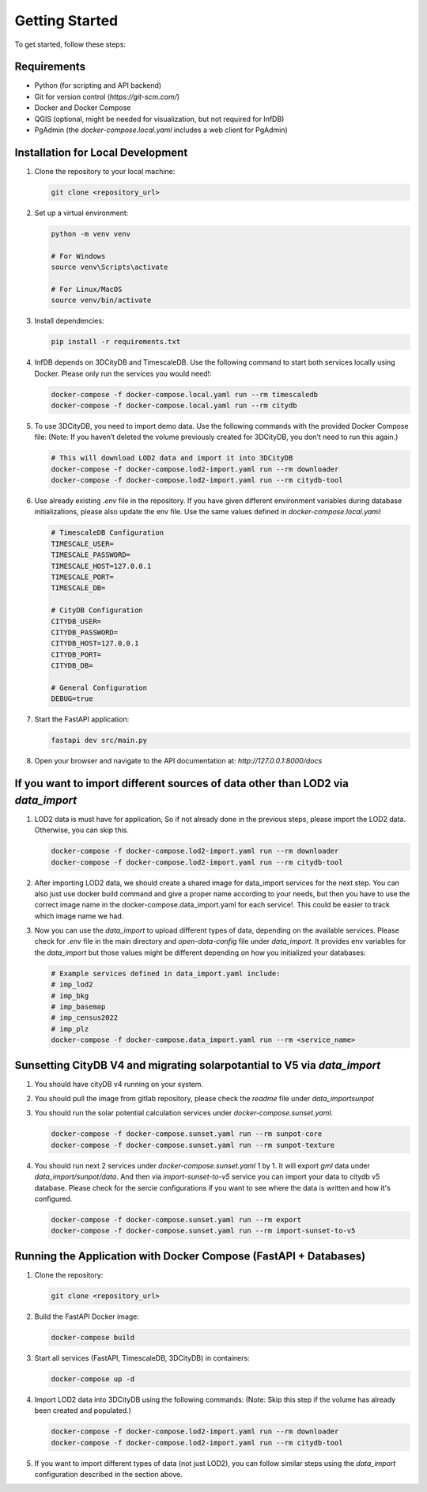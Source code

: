 Getting Started
===============

To get started, follow these steps:

Requirements
------------

- Python (for scripting and API backend)
- Git for version control (`https://git-scm.com/`)
- Docker and Docker Compose
- QGIS (optional, might be needed for visualization, but not required for InfDB)
- PgAdmin (the `docker-compose.local.yaml` includes a web client for PgAdmin)

Installation for Local Development
----------------------------------

#. Clone the repository to your local machine:

   .. code-block:: bash

      git clone <repository_url>

#. Set up a virtual environment:

   .. code-block:: bash

      python -m venv venv

      # For Windows
      source venv\Scripts\activate

      # For Linux/MacOS
      source venv/bin/activate

#. Install dependencies:

   .. code-block:: bash

      pip install -r requirements.txt

#. InfDB depends on 3DCityDB and TimescaleDB. Use the following command to start both services locally using Docker. Please only run the services you would need!:

   .. code-block:: bash

      docker-compose -f docker-compose.local.yaml run --rm timescaledb
      docker-compose -f docker-compose.local.yaml run --rm citydb


#. To use 3DCityDB, you need to import demo data. Use the following commands with the provided Docker Compose file:
   (Note: If you haven’t deleted the volume previously created for 3DCityDB, you don’t need to run this again.)

   .. code-block:: bash

      # This will download LOD2 data and import it into 3DCityDB
      docker-compose -f docker-compose.lod2-import.yaml run --rm downloader
      docker-compose -f docker-compose.lod2-import.yaml run --rm citydb-tool

#. Use already existing `.env` file in the repository. If you have given different environment variables during database initializations, please also update the env file. Use the same values defined in `docker-compose.local.yaml`:

   .. code-block:: bash

      # TimescaleDB Configuration
      TIMESCALE_USER=
      TIMESCALE_PASSWORD=
      TIMESCALE_HOST=127.0.0.1
      TIMESCALE_PORT=
      TIMESCALE_DB=

      # CityDB Configuration
      CITYDB_USER=
      CITYDB_PASSWORD=
      CITYDB_HOST=127.0.0.1
      CITYDB_PORT=
      CITYDB_DB=

      # General Configuration
      DEBUG=true

#. Start the FastAPI application:

   .. code-block:: bash

      fastapi dev src/main.py

#. Open your browser and navigate to the API documentation at: `http://127.0.0.1:8000/docs`

.. image:: ../../img/swagger.png
   :alt: InfDB Swagger Documentation
   :align: center


If you want to import different sources of data other than LOD2 via `data_import`
---------------------------------------------------------------------------------

#. LOD2 data is must have for application, So if not already done in the previous steps, please import the LOD2 data. Otherwise, you can skip this.

   .. code-block:: bash

      docker-compose -f docker-compose.lod2-import.yaml run --rm downloader
      docker-compose -f docker-compose.lod2-import.yaml run --rm citydb-tool

#. After importing LOD2 data, we should create a shared image for data_import services for the next step. You can also just use docker build command and give a proper name according to your needs, but then you have to use the correct image name in the docker-compose.data_import.yaml for each service!. This could be easier to track which image name we had.
   
   .. code-block:: bash
      docker-compose -f docker-compose.data_import.yaml run --rm _myimage_build


#. Now you can use the `data_import` to upload different types of data, depending on the available services. Please check for `.env` file in the main directory and `open-data-config` file under `data_import`. It provides env variables for the `data_import` but those values might be different depending on how you initialized your databases:

   .. code-block:: bash

      # Example services defined in data_import.yaml include:
      # imp_lod2
      # imp_bkg
      # imp_basemap
      # imp_census2022
      # imp_plz
      docker-compose -f docker-compose.data_import.yaml run --rm <service_name>

.. image:: ../../img/data_import_architecture.png
   :alt: InfDB Data Import Architecture
   :align: center


Sunsetting CityDB V4 and migrating solarpotantial to V5 via `data_import`
---------------------------------------------------------------------------------

#. You should have cityDB v4 running on your system.

#. You should pull the image from gitlab repository, please check the `readme` file under `data_import\sunpot`

#. You should run the solar potential calculation services under `docker-compose.sunset.yaml`.

   .. code-block:: bash

      docker-compose -f docker-compose.sunset.yaml run --rm sunpot-core
      docker-compose -f docker-compose.sunset.yaml run --rm sunpot-texture

#. You should run next 2 services under `docker-compose.sunset.yaml` 1 by 1. It will export `gml` data under `data_import/sunpot/data`. And then via `import-sunset-to-v5` service you can import your data to citydb v5 database. Please check for the sercie configurations if you want to see where the data is written and how it's configured.

   .. code-block:: bash

      docker-compose -f docker-compose.sunset.yaml run --rm export
      docker-compose -f docker-compose.sunset.yaml run --rm import-sunset-to-v5


Running the Application with Docker Compose (FastAPI + Databases)
---------------------------------------------------------------------

#. Clone the repository:

   .. code-block:: bash

      git clone <repository_url>

#. Build the FastAPI Docker image:

   .. code-block:: bash

      docker-compose build

#. Start all services (FastAPI, TimescaleDB, 3DCityDB) in containers:

   .. code-block:: bash

      docker-compose up -d

#. Import LOD2 data into 3DCityDB using the following commands:
   (Note: Skip this step if the volume has already been created and populated.)

   .. code-block:: bash

      docker-compose -f docker-compose.lod2-import.yaml run --rm downloader
      docker-compose -f docker-compose.lod2-import.yaml run --rm citydb-tool

#. If you want to import different types of data (not just LOD2), you can follow similar steps using the `data_import` configuration described in the section above.

